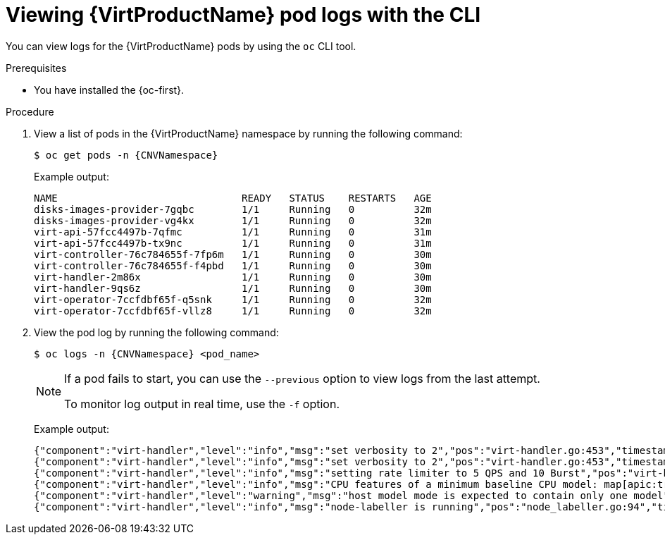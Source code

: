 // Module included in the following assemblies:
//
// * virt/support/virt-troubleshooting.adoc

:_mod-docs-content-type: PROCEDURE
[id="virt-viewing-logs-cli_{context}"]
= Viewing {VirtProductName} pod logs with the CLI

You can view logs for the {VirtProductName} pods by using the `oc` CLI tool.

.Prerequisites

* You have installed the {oc-first}.

.Procedure

. View a list of pods in the {VirtProductName} namespace by running the following command:
+
[source,terminal,subs="attributes+"]
----
$ oc get pods -n {CNVNamespace}
----
+
Example output:
+
[%collapsible]
[source,terminal]
----
NAME                               READY   STATUS    RESTARTS   AGE
disks-images-provider-7gqbc        1/1     Running   0          32m
disks-images-provider-vg4kx        1/1     Running   0          32m
virt-api-57fcc4497b-7qfmc          1/1     Running   0          31m
virt-api-57fcc4497b-tx9nc          1/1     Running   0          31m
virt-controller-76c784655f-7fp6m   1/1     Running   0          30m
virt-controller-76c784655f-f4pbd   1/1     Running   0          30m
virt-handler-2m86x                 1/1     Running   0          30m
virt-handler-9qs6z                 1/1     Running   0          30m
virt-operator-7ccfdbf65f-q5snk     1/1     Running   0          32m
virt-operator-7ccfdbf65f-vllz8     1/1     Running   0          32m
----

. View the pod log by running the following command:
+
[source,terminal,subs="attributes+"]
----
$ oc logs -n {CNVNamespace} <pod_name>
----
+
[NOTE]
====
If a pod fails to start, you can use the `--previous` option to view logs from the last attempt.

To monitor log output in real time, use the `-f` option.
====
+
Example output:
+
[%collapsible]
[source,terminal]
----
{"component":"virt-handler","level":"info","msg":"set verbosity to 2","pos":"virt-handler.go:453","timestamp":"2022-04-17T08:58:37.373695Z"}
{"component":"virt-handler","level":"info","msg":"set verbosity to 2","pos":"virt-handler.go:453","timestamp":"2022-04-17T08:58:37.373726Z"}
{"component":"virt-handler","level":"info","msg":"setting rate limiter to 5 QPS and 10 Burst","pos":"virt-handler.go:462","timestamp":"2022-04-17T08:58:37.373782Z"}
{"component":"virt-handler","level":"info","msg":"CPU features of a minimum baseline CPU model: map[apic:true clflush:true cmov:true cx16:true cx8:true de:true fpu:true fxsr:true lahf_lm:true lm:true mca:true mce:true mmx:true msr:true mtrr:true nx:true pae:true pat:true pge:true pni:true pse:true pse36:true sep:true sse:true sse2:true sse4.1:true ssse3:true syscall:true tsc:true]","pos":"cpu_plugin.go:96","timestamp":"2022-04-17T08:58:37.390221Z"}
{"component":"virt-handler","level":"warning","msg":"host model mode is expected to contain only one model","pos":"cpu_plugin.go:103","timestamp":"2022-04-17T08:58:37.390263Z"}
{"component":"virt-handler","level":"info","msg":"node-labeller is running","pos":"node_labeller.go:94","timestamp":"2022-04-17T08:58:37.391011Z"}
----
